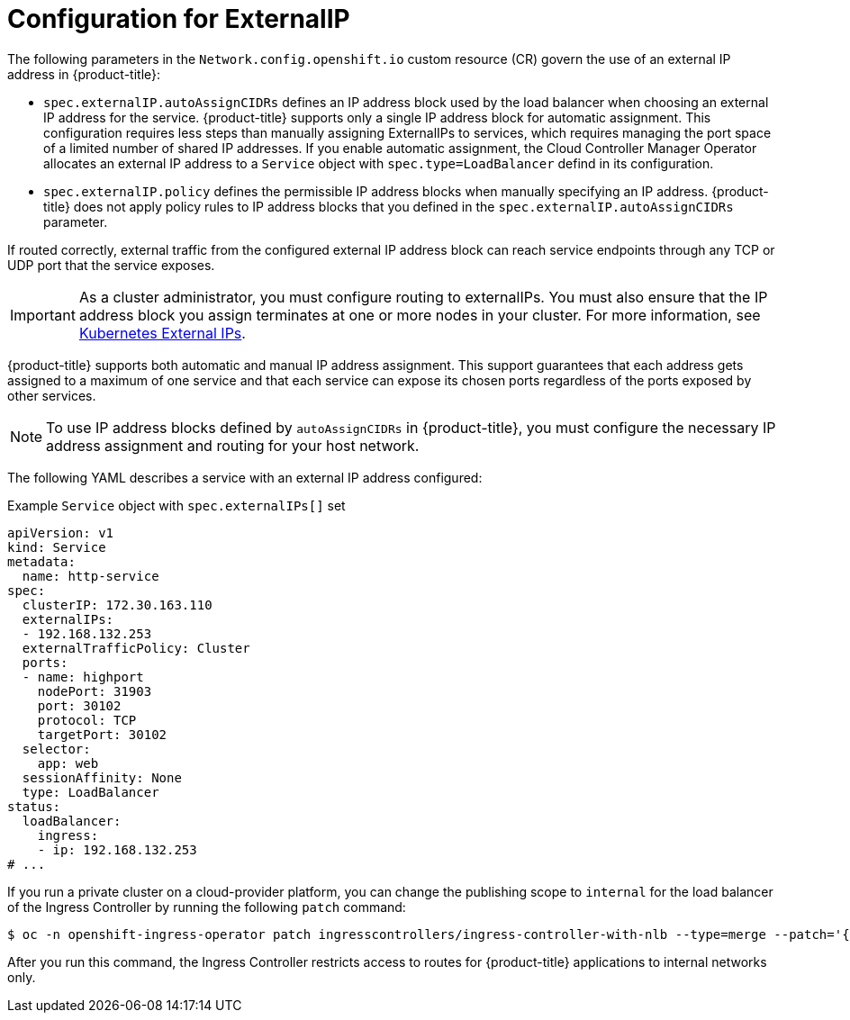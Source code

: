 // Module included in the following assemblies:
//
// * networking/configuring_ingress_cluster_traffic/configuring-externalip.adoc

:_mod-docs-content-type: CONCEPT
[id="configuration-externalip_{context}"]
= Configuration for ExternalIP

The following parameters in the `Network.config.openshift.io` custom resource (CR) govern the use of an external IP address in {product-title}:

* `spec.externalIP.autoAssignCIDRs` defines an IP address block used by the load balancer when choosing an external IP address for the service. {product-title} supports only a single IP address block for automatic assignment. This configuration requires less steps than manually assigning ExternalIPs to services, which requires managing the port space of a limited number of shared IP addresses. If you enable automatic assignment, the Cloud Controller Manager Operator allocates an external IP address to a `Service` object with `spec.type=LoadBalancer` defind in its configuration.

* `spec.externalIP.policy` defines the permissible IP address blocks when manually specifying an IP address. {product-title} does not apply policy rules to IP address blocks that you defined in the `spec.externalIP.autoAssignCIDRs` parameter.

If routed correctly, external traffic from the configured external IP address block can reach service endpoints through any TCP or UDP port that the service exposes.

[IMPORTANT]
====
As a cluster administrator, you must configure routing to externalIPs. You must also ensure that the IP address block you assign terminates at one or more nodes in your cluster. For more information, see link:https://kubernetes.io/docs/concepts/services-networking/service/#external-ips[Kubernetes External IPs].
====

{product-title} supports both automatic and manual IP address assignment. This support guarantees that each address gets assigned to a maximum of one service and that each service can expose its chosen ports regardless of the ports exposed by other services.

[NOTE]
====
To use IP address blocks defined by `autoAssignCIDRs` in {product-title}, you must configure the necessary IP address assignment and routing for your host network.
====

The following YAML describes a service with an external IP address configured:

.Example `Service` object with `spec.externalIPs[]` set
[source,yaml]
----
apiVersion: v1
kind: Service
metadata:
  name: http-service
spec:
  clusterIP: 172.30.163.110
  externalIPs:
  - 192.168.132.253
  externalTrafficPolicy: Cluster
  ports:
  - name: highport
    nodePort: 31903
    port: 30102
    protocol: TCP
    targetPort: 30102
  selector:
    app: web
  sessionAffinity: None
  type: LoadBalancer
status:
  loadBalancer:
    ingress:
    - ip: 192.168.132.253
# ...
----

If you run a private cluster on a cloud-provider platform, you can change the publishing scope to `internal` for the load balancer of the Ingress Controller by running the following `patch` command:

[source,terminal]
----
$ oc -n openshift-ingress-operator patch ingresscontrollers/ingress-controller-with-nlb --type=merge --patch='{"spec":{"endpointPublishingStrategy":{"loadBalancer":{"scope":"Internal"}}}}'
----

After you run this command, the Ingress Controller restricts access to routes for {product-title} applications to internal networks only.
